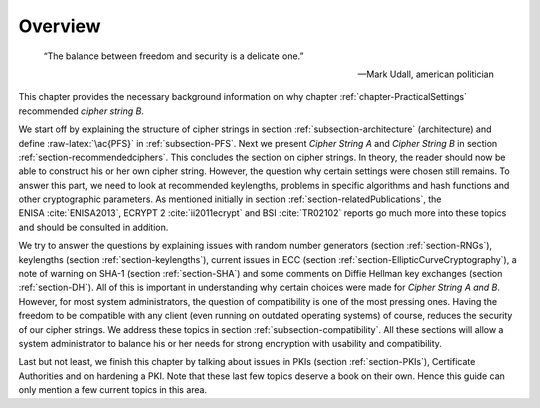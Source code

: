 .. role:: raw-latex(raw)
   :format: latex
..

Overview
========

.. epigraph::

   “The balance between freedom and security is a delicate one.”

   -- Mark Udall, american politician

This chapter provides the necessary background information on why
chapter :ref:`chapter-PracticalSettings` recommended *cipher
string B*.

We start off by explaining the structure of cipher strings in section
:ref:`subsection-architecture` (architecture) and define
:raw-latex:`\ac{PFS}` in :ref:`subsection-PFS`. Next we
present *Cipher String A* and *Cipher String B* in section
:ref:`section-recommendedciphers`. This concludes the
section on cipher strings. In theory, the reader should now be able to
construct his or her own cipher string. However, the question why
certain settings were chosen still remains. To answer this part, we need
to look at recommended keylengths, problems in specific algorithms and
hash functions and other cryptographic parameters. As mentioned
initially in section :ref:`section-relatedPublications`, the
ENISA :cite:`ENISA2013`, ECRYPT
2 :cite:`ii2011ecrypt` and BSI :cite:`TR02102`
reports go much more into these topics and should be consulted in
addition.

We try to answer the questions by explaining issues with random number
generators (section :ref:`section-RNGs`), keylengths
(section :ref:`section-keylengths`), current issues in ECC
(section :ref:`section-EllipticCurveCryptography`), a note
of warning on SHA-1 (section :ref:`section-SHA`) and some
comments on Diffie Hellman key exchanges (section
:ref:`section-DH`). All of this is important in
understanding why certain choices were made for *Cipher String A and B*.
However, for most system administrators, the question of compatibility
is one of the most pressing ones. Having the freedom to be compatible
with any client (even running on outdated operating systems) of course,
reduces the security of our cipher strings. We address these topics in
section :ref:`subsection-compatibility`. All these sections
will allow a system administrator to balance his or her needs for strong
encryption with usability and compatibility.

Last but not least, we finish this chapter by talking about issues in
PKIs (section :ref:`section-PKIs`), Certificate Authorities
and on hardening a PKI. Note that these last few topics deserve a book
on their own. Hence this guide can only mention a few current topics in
this area.

